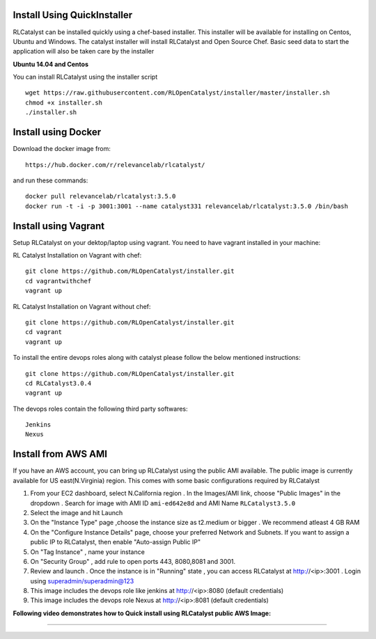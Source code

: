 


.. _install-installer:


Install Using QuickInstaller
============================

RLCatalyst can be installed quickly using a chef-based installer. This installer will be available for installing on Centos, Ubuntu and Windows. The catalyst installer will install RLCatalyst and Open Source Chef. Basic seed data to start the application will also be taken care by the installer

**Ubuntu 14.04 and Centos**

You can install RLCatalyst using the installer script ::

    wget https://raw.githubusercontent.com/RLOpenCatalyst/installer/master/installer.sh
    chmod +x installer.sh
    ./installer.sh

.. _install-Docker:
Install using Docker
====================

Download the docker image from::

    https://hub.docker.com/r/relevancelab/rlcatalyst/

and run these commands::

    docker pull relevancelab/rlcatalyst:3.5.0
    docker run -t -i -p 3001:3001 --name catalyst331 relevancelab/rlcatalyst:3.5.0 /bin/bash

.. _install-vagrant:
Install using Vagrant
=====================
Setup RLCatalyst on your dektop/laptop using vagrant. You need to have vagrant installed in your machine::
    
RL Catalyst Installation on Vagrant with chef::

    git clone https://github.com/RLOpenCatalyst/installer.git
    cd vagrantwithchef
    vagrant up

RL Catalyst Installation on Vagrant without chef::

    git clone https://github.com/RLOpenCatalyst/installer.git
    cd vagrant
    vagrant up

To install the entire devops roles along with catalyst please follow the below mentioned instructions::

    git clone https://github.com/RLOpenCatalyst/installer.git
    cd RLCatalyst3.0.4
    vagrant up

The devops roles contain the following third party softwares::
    
    Jenkins
    Nexus



.. _install-ami:

Install from AWS AMI
====================

If you have an AWS account, you can bring up RLCatalyst using the public AMI available. The public image is currently available for US east(N.Virginia) region. This comes with some basic configurations required by RLCatalyst

1. From your EC2 dashboard, select N.California region . In the Images/AMI link, choose "Public Images" in the dropdown . Search for image with AMI ID ``ami-ed642e8d`` and AMI Name ``RLCatalyst3.5.0``
2. Select the image and hit Launch
3. On the "Instance Type" page ,choose the instance size as t2.medium or bigger . We recommend atleast 4 GB RAM
4. On the "Configure Instance Details" page, choose your preferred Network and Subnets. If you want to assign a public IP to RLCatalyst, then enable "Auto-assign Public IP"
5. On "Tag Instance" , name your instance
6. On "Security Group" , add rule to open ports 443, 8080,8081 and 3001.
7. Review and launch . Once the instance is in "Running" state , you can access RLCatalyst at http://<ip>:3001 . Login using superadmin/superadmin@123
8. This image includes the devops role like jenkins at http://<ip>:8080 (default credentials)
9. This image includes the devops role Nexus at http://<ip>:8081 (default credentials)


**Following video demonstrates how to Quick install using RLCatalyst public AWS Image:**
 

.. raw:: html

    
    <div style="position:relative;padding-bottom:56.25%;padding-top:30px;height:0;overflow:hidden;">
        <iframe src="https://www.youtube.com/embed/tj-Ce5o6-So" frameborder="0" allowfullscreen style="position: absolute; top: 0; left: 0; width: 100%; height: 100%;"></iframe>
    </div>

*****

